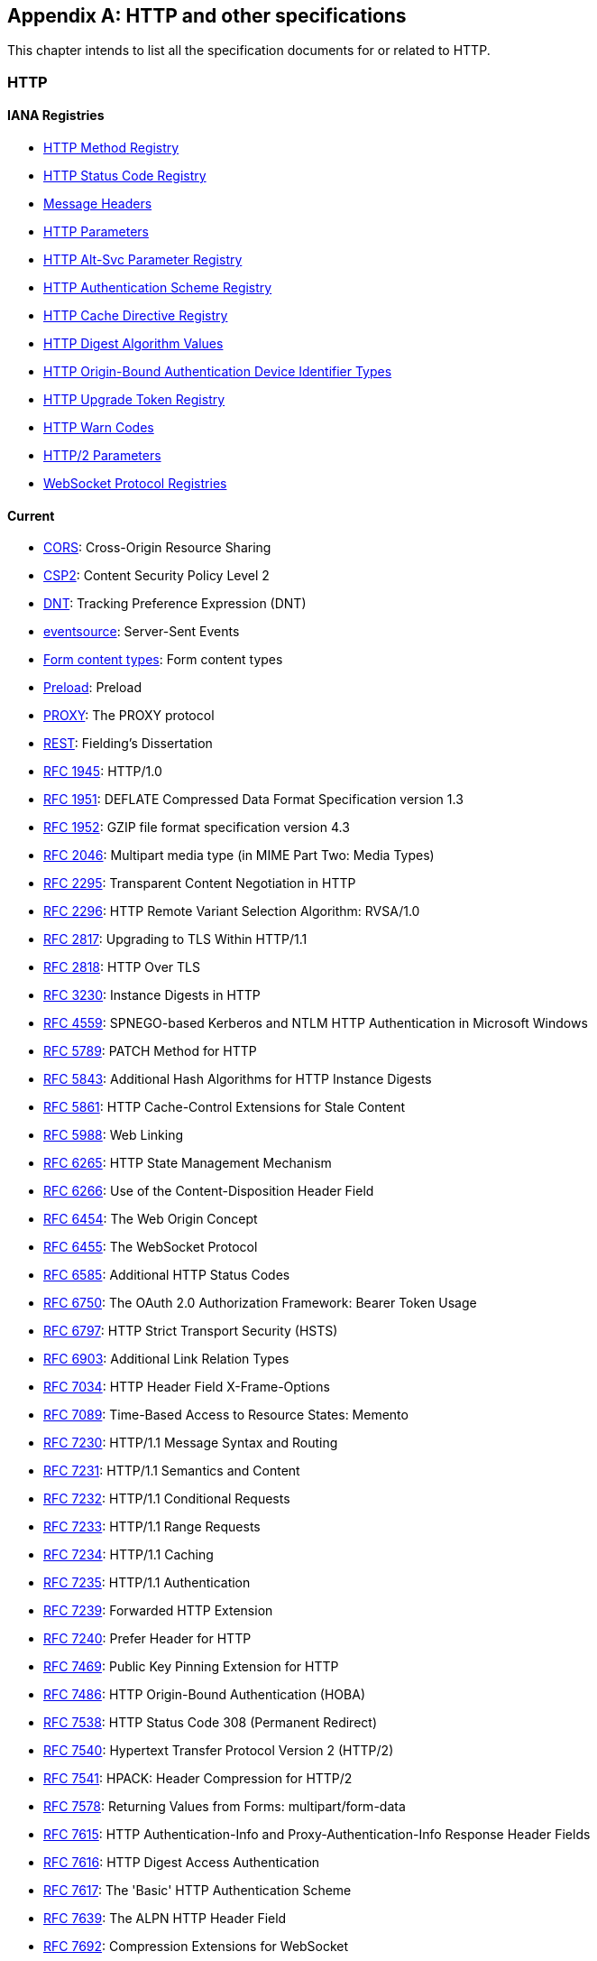 [appendix]
== HTTP and other specifications

This chapter intends to list all the specification documents
for or related to HTTP.

=== HTTP

==== IANA Registries

* https://www.iana.org/assignments/http-methods/http-methods.xhtml[HTTP Method Registry]
* https://www.iana.org/assignments/http-status-codes/http-status-codes.xhtml[HTTP Status Code Registry]
* https://www.iana.org/assignments/message-headers/message-headers.xhtml[Message Headers]
* https://www.iana.org/assignments/http-parameters/http-parameters.xhtml[HTTP Parameters]
* https://www.iana.org/assignments/http-alt-svc-parameters/http-alt-svc-parameters.xhtml[HTTP Alt-Svc Parameter Registry]
* https://www.iana.org/assignments/http-authschemes/http-authschemes.xhtml[HTTP Authentication Scheme Registry]
* https://www.iana.org/assignments/http-cache-directives/http-cache-directives.xhtml[HTTP Cache Directive Registry]
* https://www.iana.org/assignments/http-dig-alg/http-dig-alg.xhtml[HTTP Digest Algorithm Values]
* https://www.iana.org/assignments/hoba-device-identifiers/hoba-device-identifiers.xhtml[HTTP Origin-Bound Authentication Device Identifier Types]
* https://www.iana.org/assignments/http-upgrade-tokens/http-upgrade-tokens.xhtml[HTTP Upgrade Token Registry]
* https://www.iana.org/assignments/http-warn-codes/http-warn-codes.xhtml[HTTP Warn Codes]
* https://www.iana.org/assignments/http2-parameters/http2-parameters.xhtml[HTTP/2 Parameters]
* https://www.ietf.org/assignments/websocket/websocket.xml[WebSocket Protocol Registries]

==== Current

* http://www.w3.org/TR/cors/[CORS]: Cross-Origin Resource Sharing
* http://www.w3.org/TR/CSP2/[CSP2]: Content Security Policy Level 2
* http://www.w3.org/TR/tracking-dnt/[DNT]: Tracking Preference Expression (DNT)
* http://www.w3.org/TR/eventsource/[eventsource]: Server-Sent Events
* https://www.w3.org/TR/html4/interact/forms.html#h-17.13.4[Form content types]: Form content types
* https://www.w3.org/TR/preload/[Preload]: Preload
* https://www.haproxy.org/download/1.8/doc/proxy-protocol.txt[PROXY]: The PROXY protocol
* http://www.ics.uci.edu/~fielding/pubs/dissertation/rest_arch_style.htm[REST]: Fielding's Dissertation
* https://tools.ietf.org/html/rfc1945[RFC 1945]: HTTP/1.0
* https://tools.ietf.org/html/rfc1951[RFC 1951]: DEFLATE Compressed Data Format Specification version 1.3
* https://tools.ietf.org/html/rfc1952[RFC 1952]: GZIP file format specification version 4.3
* https://tools.ietf.org/html/rfc2046#section-5.1[RFC 2046]: Multipart media type (in MIME Part Two: Media Types)
* https://tools.ietf.org/html/rfc2295[RFC 2295]: Transparent Content Negotiation in HTTP
* https://tools.ietf.org/html/rfc2296[RFC 2296]: HTTP Remote Variant Selection Algorithm: RVSA/1.0
* https://tools.ietf.org/html/rfc2817[RFC 2817]: Upgrading to TLS Within HTTP/1.1
* https://tools.ietf.org/html/rfc2818[RFC 2818]: HTTP Over TLS
* https://tools.ietf.org/html/rfc3230[RFC 3230]: Instance Digests in HTTP
* https://tools.ietf.org/html/rfc4559[RFC 4559]: SPNEGO-based Kerberos and NTLM HTTP Authentication in Microsoft Windows
* https://tools.ietf.org/html/rfc5789[RFC 5789]: PATCH Method for HTTP
* https://tools.ietf.org/html/rfc5843[RFC 5843]: Additional Hash Algorithms for HTTP Instance Digests
* https://tools.ietf.org/html/rfc5861[RFC 5861]: HTTP Cache-Control Extensions for Stale Content
* https://tools.ietf.org/html/rfc5988[RFC 5988]: Web Linking
* https://tools.ietf.org/html/rfc6265[RFC 6265]: HTTP State Management Mechanism
* https://tools.ietf.org/html/rfc6266[RFC 6266]: Use of the Content-Disposition Header Field
* https://tools.ietf.org/html/rfc6454[RFC 6454]: The Web Origin Concept
* https://tools.ietf.org/html/rfc6455[RFC 6455]: The WebSocket Protocol
* https://tools.ietf.org/html/rfc6585[RFC 6585]: Additional HTTP Status Codes
* https://tools.ietf.org/html/rfc6750[RFC 6750]: The OAuth 2.0 Authorization Framework: Bearer Token Usage
* https://tools.ietf.org/html/rfc6797[RFC 6797]: HTTP Strict Transport Security (HSTS)
* https://tools.ietf.org/html/rfc6903[RFC 6903]: Additional Link Relation Types
* https://tools.ietf.org/html/rfc7034[RFC 7034]: HTTP Header Field X-Frame-Options
* https://tools.ietf.org/html/rfc7089[RFC 7089]: Time-Based Access to Resource States: Memento
* https://tools.ietf.org/html/rfc7230[RFC 7230]: HTTP/1.1 Message Syntax and Routing
* https://tools.ietf.org/html/rfc7231[RFC 7231]: HTTP/1.1 Semantics and Content
* https://tools.ietf.org/html/rfc7232[RFC 7232]: HTTP/1.1 Conditional Requests
* https://tools.ietf.org/html/rfc7233[RFC 7233]: HTTP/1.1 Range Requests
* https://tools.ietf.org/html/rfc7234[RFC 7234]: HTTP/1.1 Caching
* https://tools.ietf.org/html/rfc7235[RFC 7235]: HTTP/1.1 Authentication
* https://tools.ietf.org/html/rfc7239[RFC 7239]: Forwarded HTTP Extension
* https://tools.ietf.org/html/rfc7240[RFC 7240]: Prefer Header for HTTP
* https://tools.ietf.org/html/rfc7469[RFC 7469]: Public Key Pinning Extension for HTTP
* https://tools.ietf.org/html/rfc7486[RFC 7486]: HTTP Origin-Bound Authentication (HOBA)
* https://tools.ietf.org/html/rfc7538[RFC 7538]: HTTP Status Code 308 (Permanent Redirect)
* https://tools.ietf.org/html/rfc7540[RFC 7540]: Hypertext Transfer Protocol Version 2 (HTTP/2)
* https://tools.ietf.org/html/rfc7541[RFC 7541]: HPACK: Header Compression for HTTP/2
* https://tools.ietf.org/html/rfc7578[RFC 7578]: Returning Values from Forms: multipart/form-data
* https://tools.ietf.org/html/rfc7615[RFC 7615]: HTTP Authentication-Info and Proxy-Authentication-Info Response Header Fields
* https://tools.ietf.org/html/rfc7616[RFC 7616]: HTTP Digest Access Authentication
* https://tools.ietf.org/html/rfc7617[RFC 7617]: The 'Basic' HTTP Authentication Scheme
* https://tools.ietf.org/html/rfc7639[RFC 7639]: The ALPN HTTP Header Field
* https://tools.ietf.org/html/rfc7692[RFC 7692]: Compression Extensions for WebSocket
* https://tools.ietf.org/html/rfc7694[RFC 7694]: HTTP Client-Initiated Content-Encoding
* https://tools.ietf.org/html/rfc7725[RFC 7725]: An HTTP Status Code to Report Legal Obstacles
* https://tools.ietf.org/html/rfc7804[RFC 7804]: Salted Challenge Response HTTP Authentication Mechanism
* https://tools.ietf.org/html/rfc7838[RFC 7838]: HTTP Alternative Services
* https://tools.ietf.org/html/rfc7932[RFC 7932]: Brotli Compressed Data Format
* https://tools.ietf.org/html/rfc7936[RFC 7936]: Clarifying Registry Procedures for the WebSocket Subprotocol Name Registry
* https://tools.ietf.org/html/rfc8053[RFC 8053]: HTTP Authentication Extensions for Interactive Clients
* https://tools.ietf.org/html/rfc8164[RFC 8164]: Opportunistic Security for HTTP/2
* https://tools.ietf.org/html/rfc8187[RFC 8187]: Indicating Character Encoding and Language for HTTP Header Field Parameters
* https://tools.ietf.org/html/rfc8188[RFC 8188]: Encrypted Content-Encoding for HTTP
* https://tools.ietf.org/html/rfc8246[RFC 8246]: HTTP Immutable Responses
* https://tools.ietf.org/html/rfc8297[RFC 8297]: An HTTP Status Code for Indicating Hints
* https://tools.ietf.org/html/rfc8336[RFC 8336]: The ORIGIN HTTP/2 Frame
* https://www.w3.org/TR/webmention/[Webmention]: Webmention

==== Upcoming

* https://www.w3.org/TR/clear-site-data/[Clear Site Data]
* https://www.w3.org/TR/csp-cookies/[Content Security Policy: Cookie Controls]
* https://www.w3.org/TR/csp-embedded-enforcement/[Content Security Policy: Embedded Enforcement]
* https://www.w3.org/TR/CSP3/[Content Security Policy Level 3]
* https://www.w3.org/TR/csp-pinning/[Content Security Policy Pinning]
* http://www.w3.org/TR/referrer-policy/[Referrer Policy]
* http://www.w3.org/TR/UISecurity/[User Interface Security Directives for Content Security Policy]

==== Informative

* http://www.w3.org/TR/webarch/[Architecture of the World Wide Web]
* https://tools.ietf.org/html/rfc2936[RFC 2936]: HTTP MIME Type Handler Detection
* https://tools.ietf.org/html/rfc2964[RFC 2964]: Use of HTTP State Management
* https://tools.ietf.org/html/rfc3143[RFC 3143]: Known HTTP Proxy/Caching Problems
* https://tools.ietf.org/html/rfc6202[RFC 6202]: Known Issues and Best Practices for the Use of Long Polling and Streaming in Bidirectional HTTP
* https://tools.ietf.org/html/rfc6838[RFC 6838]: Media Type Specifications and Registration Procedures
* https://tools.ietf.org/html/rfc7478[RFC 7478]: Web Real-Time Communication Use Cases and Requirements

==== Related

* http://www.w3.org/TR/app-uri/[app: URL Scheme]
* http://www.w3.org/TR/beacon/[Beacon]
* http://www.w3.org/TR/FileAPI/[File API]
* https://tools.ietf.org/html/rfc8030[Generic Event Delivery Using HTTP Push]
* http://www.w3.org/TR/capability-urls/[Good Practices for Capability URLs]
* https://html.spec.whatwg.org/multipage/[HTML Living Standard]
* https://developers.whatwg.org/[HTML Living Standard for Web developers]
* http://www.w3.org/TR/html401/[HTML4.01]
* http://www.w3.org/TR/html5/[HTML5]
* http://www.w3.org/TR/html51/[HTML5.1]
* https://www.w3.org/TR/html52/[HTML5.2]
* http://www.w3.org/TR/media-frags/[Media Fragments URI 1.0]
* https://tools.ietf.org/html/rfc6690[RFC 6690]: Constrained RESTful Environments (CoRE) Link Format
* https://tools.ietf.org/html/rfc7807[RFC 7807]: Problem Details for HTTP APIs
* https://tools.ietf.org/html/rfc6906[RFC 6906]: The 'profile' Link Relation Type
* http://www.w3.org/TR/SRI/[Subresource Integrity]
* http://www.w3.org/TR/tracking-compliance/[Tracking Compliance and Scope]
* http://www.w3.org/TR/media-frags-reqs/[Use cases and requirements for Media Fragments]
* http://www.w3.org/TR/webrtc/[WebRTC 1.0: Real-time Communication Between Browsers]
* http://www.w3.org/TR/websockets/[Websocket API]
* http://www.w3.org/TR/XMLHttpRequest/[XMLHttpRequest Level 1]
* https://xhr.spec.whatwg.org/[XMLHttpRequest Living Standard]

==== Seemingly obsolete

* https://tools.ietf.org/html/rfc2227[RFC 2227]: Simple Hit-Metering and Usage-Limiting for HTTP
* https://tools.ietf.org/html/rfc2310[RFC 2310]: The Safe Response Header Field
* https://tools.ietf.org/html/rfc2324[RFC 2324]: Hyper Text Coffee Pot Control Protocol (HTCPCP/1.0)
* https://tools.ietf.org/html/rfc2660[RFC 2660]: The Secure HyperText Transfer Protocol
* https://tools.ietf.org/html/rfc2774[RFC 2774]: An HTTP Extension Framework
* https://tools.ietf.org/html/rfc2965[RFC 2965]: HTTP State Management Mechanism (Cookie2)
* https://tools.ietf.org/html/rfc3229[RFC 3229]: Delta encoding in HTTP
* https://tools.ietf.org/html/rfc7168[RFC 7168]: The Hyper Text Coffee Pot Control Protocol for Tea Efflux Appliances (HTCPCP-TEA)
* http://dev.chromium.org/spdy/spdy-protocol[SPDY]: SPDY Protocol
* https://tools.ietf.org/html/draft-tyoshino-hybi-websocket-perframe-deflate-06[x-webkit-deflate-frame]: Deprecated Websocket compression

=== URL

* https://tools.ietf.org/html/rfc3986[RFC 3986]: URI Generic Syntax
* https://tools.ietf.org/html/rfc6570[RFC 6570]: URI Template
* https://tools.ietf.org/html/rfc6874[RFC 6874]: Representing IPv6 Zone Identifiers in Address Literals and URIs
* https://tools.ietf.org/html/rfc7320[RFC 7320]: URI Design and Ownership
* http://www.w3.org/TR/url-1/[URL]
* https://url.spec.whatwg.org/[URL Living Standard]

=== WebDAV

* https://tools.ietf.org/html/rfc3253[RFC 3253]: Versioning Extensions to WebDAV
* https://tools.ietf.org/html/rfc3648[RFC 3648]: WebDAV Ordered Collections Protocol
* https://tools.ietf.org/html/rfc3744[RFC 3744]: WebDAV Access Control Protocol
* https://tools.ietf.org/html/rfc4316[RFC 4316]: Datatypes for WebDAV Properties
* https://tools.ietf.org/html/rfc4331[RFC 4331]: Quota and Size Properties for DAV Collections
* https://tools.ietf.org/html/rfc4437[RFC 4437]: WebDAV Redirect Reference Resources
* https://tools.ietf.org/html/rfc4709[RFC 4709]: Mounting WebDAV Servers
* https://tools.ietf.org/html/rfc4791[RFC 4791]: Calendaring Extensions to WebDAV (CalDAV)
* https://tools.ietf.org/html/rfc4918[RFC 4918]: HTTP Extensions for WebDAV
* https://tools.ietf.org/html/rfc5323[RFC 5323]: WebDAV SEARCH
* https://tools.ietf.org/html/rfc5397[RFC 5397]: WebDAV Current Principal Extension
* https://tools.ietf.org/html/rfc5689[RFC 5689]: Extended MKCOL for WebDAV
* https://tools.ietf.org/html/rfc5842[RFC 5842]: Binding Extensions to WebDAV
* https://tools.ietf.org/html/rfc5995[RFC 5995]: Using POST to Add Members to WebDAV Collections
* https://tools.ietf.org/html/rfc6352[RFC 6352]: CardDAV: vCard Extensions to WebDAV
* https://tools.ietf.org/html/rfc6578[RFC 6578]: Collection Synchronization for WebDAV
* https://tools.ietf.org/html/rfc6638[RFC 6638]: Scheduling Extensions to CalDAV
* https://tools.ietf.org/html/rfc6764[RFC 6764]: Locating Services for Calendaring Extensions to WebDAV (CalDAV) and vCard Extensions to WebDAV (CardDAV)
* https://tools.ietf.org/html/rfc7809[RFC 7809]: Calendaring Extensions to WebDAV (CalDAV): Time Zones by Reference
* https://tools.ietf.org/html/rfc7953[RFC 7953]: Calendar Availability
* https://tools.ietf.org/html/rfc8144[RFC 8144]: Use of the Prefer Header Field in WebDAV

=== CoAP

* https://tools.ietf.org/html/rfc7252[RFC 7252]: The Constrained Application Protocol (CoAP)
* https://tools.ietf.org/html/rfc7390[RFC 7390]: Group Communication for CoAP
* https://tools.ietf.org/html/rfc7641[RFC 7641]: Observing Resources in CoAP
* https://tools.ietf.org/html/rfc7650[RFC 7650]: A CoAP Usage for REsource LOcation And Discovery (RELOAD)
* https://tools.ietf.org/html/rfc7959[RFC 7959]: Block-Wise Transfers in CoAP
* https://tools.ietf.org/html/rfc7967[RFC 7967]: CoAP Option for No Server Response
* https://tools.ietf.org/html/rfc8075[RFC 8075]: Guidelines for Mapping Implementations: HTTP to CoAP
* https://tools.ietf.org/html/rfc8132[RFC 8132]: PATCH and FETCH Methods for CoAP
* https://tools.ietf.org/html/rfc8323[RFC 8323]: CoAP over TCP, TLS, and WebSockets
